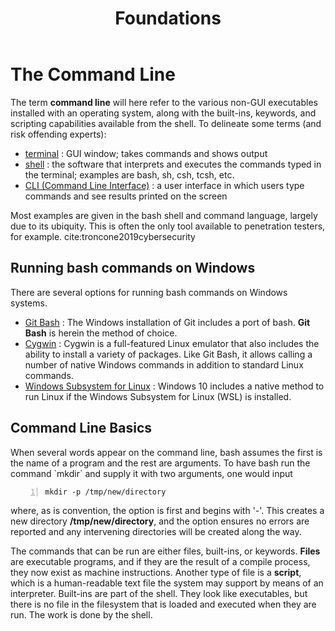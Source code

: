 #+title: Foundations
#+hugo_base_dir: /home/kdb/Documents/github/owlglass
#+hugo_auto_set_lastmod: t
#+options: H:2
#+HUGO_SECTION: infosec/linux/bash
#+hugo_weight: 1

* The Command Line
The term *command line* will here refer to the various non-GUI executables installed with an operating system, along with the built-ins, keywords, and scripting capabilities available from the shell. To delineate some terms (and risk offending experts):
 + _terminal_ : GUI window; takes commands and shows output
 + _shell_ : the software that interprets and executes the commands typed in the terminal; examples are bash, sh, csh, tcsh, etc.
 + _CLI (Command Line Interface)_ : a user interface in which users type commands and see results printed on the screen

 Most examples are given in the bash shell and command language, largely due to its ubiquity.  This is often the only tool available to penetration testers, for example. cite:troncone2019cybersecurity

**  Running bash commands on Windows
There are several options for running bash commands on Windows systems.
+ _Git Bash_ : The Windows installation of Git includes a port of bash.  *Git Bash* is herein the method of choice.
+ _Cygwin_ : Cygwin is a full-featured Linux emulator that also includes the ability to install a variety of packages. Like Git Bash, it allows calling a number of native Windows commands in addition to standard Linux commands.
+ _Windows Subsystem for Linux_ : Windows 10 includes a native method to run Linux if the Windows Subsystem for Linux (WSL) is installed.

** Command Line Basics
When several words appear on the command line, bash assumes the first is the name of a program and the rest are arguments.  To have bash run the command `mkdir` and supply it with two arguments, one would input
#+begin_src shell -n
mkdir -p /tmp/new/directory
#+end_src
where, as is convention, the option is first and begins with '-'.  This creates a new directory */tmp/new/directory*, and the option ensures no errors are reported and any intervening directories will be created along the way.

The commands that can be run are either files, built-ins, or keywords.  *Files* are executable programs, and if they are the result of a compile process, they now exist as machine instructions.  Another type of file is a *script*, which is a human-readable text file the system may support by means of an interpreter.  Built-ins are part of the shell.  They look like executables, but there is no file in the filesystem that is loaded and executed when they are run.  The work is done by the shell.
